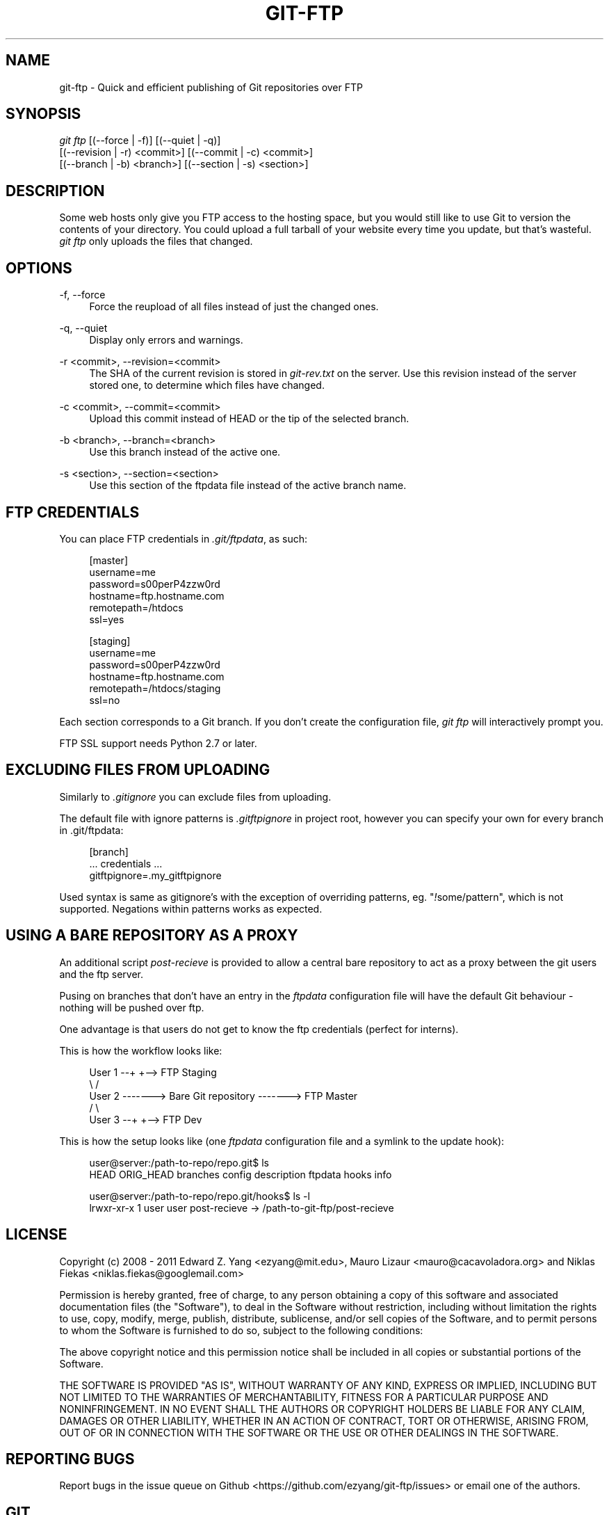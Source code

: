 .TH GIT\-FTP 1 18/10/2011 HEAD "Git Manual"
.SH "NAME"
git-ftp \- Quick and efficient publishing of Git repositories over FTP


.SH "SYNOPSIS"
.sp
.nf
\fIgit ftp\fR [(\-\-force | \-f)] [(\-\-quiet | \-q)]
        [(\-\-revision | \-r) <commit>] [(\-\-commit | \-c) <commit>]
        [(\-\-branch | \-b) <branch>] [(\-\-section | \-s) <section>]
.fi
.sp


.SH "DESCRIPTION"
.sp
Some web hosts only give you FTP access to the hosting space, but you would
still like to use Git to version the contents of your directory. You could
upload a full tarball of your website every time you update, but that's
wasteful. \fIgit ftp\fR only uploads the files that changed.


.SH "OPTIONS"

.PP
\-f, \-\-force
.RS 4
Force the reupload of all files instead of just the changed ones\&.
.RE

.PP
\-q, \-\-quiet
.RS 4
Display only errors and warnings\&.
.RE

.PP
\-r <commit>, \-\-revision=<commit>
.RS 4
The SHA of the current revision is stored in \fIgit-rev.txt\fR on the server.
Use this revision instead of the server stored one, to determine which files
have changed\&.
.RE

.PP
\-c <commit>, \-\-commit=<commit>
.RS 4
Upload this commit instead of HEAD or the tip of the selected branch\&.
.RE

.PP
\-b <branch>, \-\-branch=<branch>
.RS 4
Use this branch instead of the active one\&.
.RE

.PP
\-s <section>, \-\-section=<section>
.RS 4
Use this section of the ftpdata file instead of the active branch name\&.
.RE

.SH "FTP CREDENTIALS"
.sp
You can place FTP credentials in \fI.git/ftpdata\fR, as such:
.sp
.if n \{\
.RS 4
.\}
.nf
[master]
username=me
password=s00perP4zzw0rd
hostname=ftp.hostname.com
remotepath=/htdocs
ssl=yes

[staging]
username=me
password=s00perP4zzw0rd
hostname=ftp.hostname.com
remotepath=/htdocs/staging
ssl=no
.fi
.if n \{\
.RE
.\}
.sp
Each section corresponds to a Git branch. If you don't create the configuration
file, \fIgit ftp\fR will interactively prompt you.
.sp
FTP SSL support needs Python 2.7 or later.


.SH "EXCLUDING FILES FROM UPLOADING"
.sp
Similarly to \fI.gitignore\fR you can exclude files from uploading.
.sp
The default file with ignore patterns is \fI.gitftpignore\fR in project root,
however you can specify your own for every branch in .git/ftpdata:
.sp
.if n\{\
.RS 4
.\}
.nf
[branch]
 ... credentials ...
gitftpignore=.my_gitftpignore
.fi
.if n\{\
.RE
.\}
.sp
Used syntax is same as gitignore's with the exception of overriding patterns,
eg. "\fI!\fRsome/pattern", which is not supported.
Negations within patterns works as expected.


.SH "USING A BARE REPOSITORY AS A PROXY"
.sp
An additional script \fIpost-recieve\fR is provided to allow a central bare
repository to act as a proxy between the git users and the ftp server.
.sp
Pusing on branches that don't have an entry in the \fIftpdata\fR configuration file will have the default Git behaviour - nothing will be pushed over ftp.
.sp
One advantage is that users do not get to know the ftp credentials (perfect for
interns).
.sp
This is how the workflow looks like:
.sp
.if n \{\
.RS 4
.\}
.nf
User 1 --+                              +--> FTP Staging
          \\                            /
User 2 -------> Bare Git repository -------> FTP Master
          /                            \\
User 3 --+                              +--> FTP Dev
.fi
.if n \{\
.RE
.\}
.sp
This is how the setup looks like (one \fIftpdata\fR configuration file and a
symlink to the update hook):
.sp
.if n \{\
.RS 4
.\}
.nf
user@server:/path-to-repo/repo.git$ ls
HEAD  ORIG_HEAD  branches  config  description  ftpdata  hooks  info

user@server:/path-to-repo/repo.git/hooks$ ls -l
lrwxr-xr-x 1  user user  post-recieve -> /path-to-git-ftp/post-recieve
.fi
.if n \{\
.RE
.\}


.SH "LICENSE"
.sp
Copyright (c) 2008 - 2011
Edward Z. Yang <ezyang@mit.edu>, Mauro Lizaur <mauro@cacavoladora.org> and
Niklas Fiekas <niklas.fiekas@googlemail.com>
.sp
Permission is hereby granted, free of charge, to any person
obtaining a copy of this software and associated documentation
files (the "Software"), to deal in the Software without
restriction, including without limitation the rights to use,
copy, modify, merge, publish, distribute, sublicense, and/or sell
copies of the Software, and to permit persons to whom the
Software is furnished to do so, subject to the following
conditions:
.sp
The above copyright notice and this permission notice shall be
included in all copies or substantial portions of the Software.
.sp
THE SOFTWARE IS PROVIDED "AS IS", WITHOUT WARRANTY OF ANY KIND,
EXPRESS OR IMPLIED, INCLUDING BUT NOT LIMITED TO THE WARRANTIES
OF MERCHANTABILITY, FITNESS FOR A PARTICULAR PURPOSE AND
NONINFRINGEMENT. IN NO EVENT SHALL THE AUTHORS OR COPYRIGHT
HOLDERS BE LIABLE FOR ANY CLAIM, DAMAGES OR OTHER LIABILITY,
WHETHER IN AN ACTION OF CONTRACT, TORT OR OTHERWISE, ARISING
FROM, OUT OF OR IN CONNECTION WITH THE SOFTWARE OR THE USE OR
OTHER DEALINGS IN THE SOFTWARE.


.SH "REPORTING BUGS"
Report bugs in the issue queue on Github
<https://github.com/ezyang/git-ftp/issues> or email one of the authors.


.SH "GIT"
.sp
Used as a part of the \fBgit\fR(1) suite.
